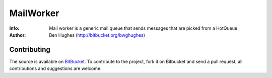 ========
MailWorker
========
:Info: Mail worker is a generic mail queue that sends messages that are picked from a HotQueue
:Author: Ben Hughes (http://bitbucket.org/bwghughes)

Contributing
============
The source is available on `BitBucket <http://bitbucket.org/bwghughes/mailworker>`_. 
To contribute to the project, fork it on Bitbucket and send a pull request, all contributions and suggestions are welcome.